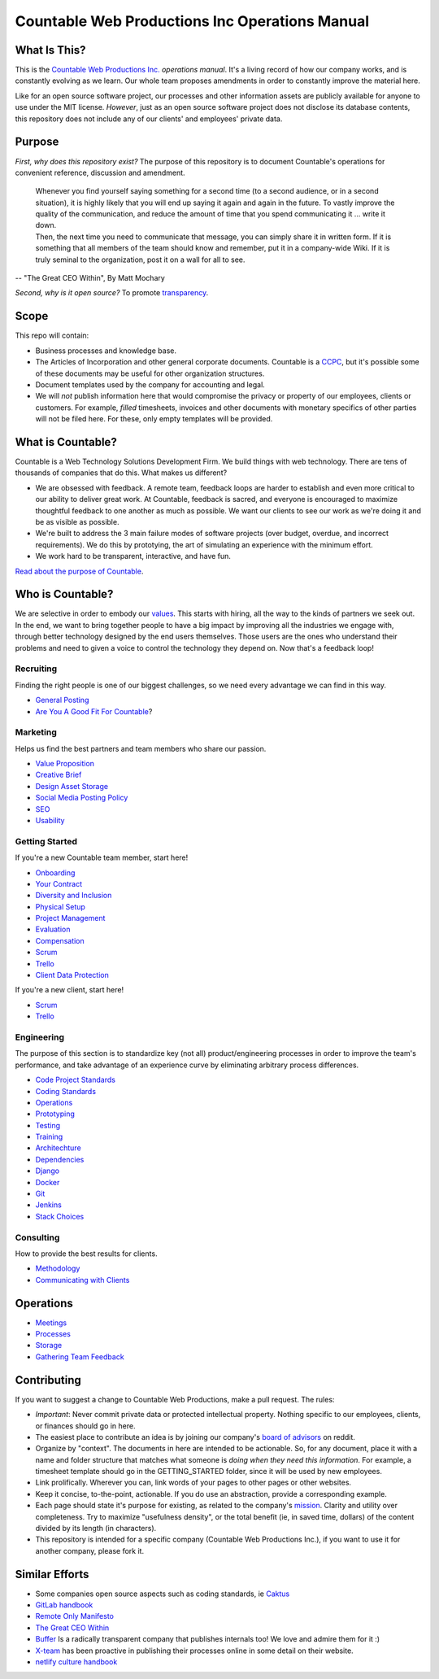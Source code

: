 Countable Web Productions Inc Operations Manual
===============================================

What Is This?
-------------

This is the `Countable Web Productions Inc. <http://countable.ca>`__
*operations manual*. It's a living record of how our company works, and
is constantly evolving as we learn. Our whole team proposes amendments
in order to constantly improve the material here.

Like for an open source software project, our processes and other
information assets are publicly available for anyone to use under the
MIT license. *However*, just as an open source software project does not
disclose its database contents, this repository does not include any of
our clients' and employees' private data.

Purpose
-------

*First, why does this repository exist?* The purpose of this repository
is to document Countable's operations for convenient reference,
discussion and amendment.

   | Whenever you find yourself saying something for a second time (to a
     second audience, or in a second situation), it is highly likely
     that you will end up saying it again and again in the future. To
     vastly improve the quality of the communication, and reduce the
     amount of time that you spend communicating it … write it down.
   | Then, the next time you need to communicate that message, you can
     simply share it in written form. If it is something that all
     members of the team should know and remember, put it in a
     company-wide Wiki. If it is truly seminal to the organization, post
     it on a wall for all to see.

-- "The Great CEO Within", By Matt Mochary

*Second, why is it open source?* To promote
`transparency <./philosophy/TRANSPARENCY.rst>`__.

Scope
-----

This repo will contain:

-  Business processes and knowledge base.
-  The Articles of Incorporation and other general corporate documents.
   Countable is a
   `CCPC <http://www.cra-arc.gc.ca/E/pub/tp/it458r2/it458r2-e.html>`__,
   but it's possible some of these documents may be useful for other
   organization structures.
-  Document templates used by the company for accounting and legal.
-  We will *not* publish information here that would compromise the
   privacy or property of our employees, clients or customers. For
   example, *filled* timesheets, invoices and other documents with
   monetary specifics of other parties will not be filed here. For
   these, only empty templates will be provided.

What is Countable?
------------------

Countable is a Web Technology Solutions Development Firm. We build
things with web technology. There are tens of thousands of companies
that do this. What makes us different?

-  We are obsessed with feedback. A remote team, feedback loops are
   harder to establish and even more critical to our ability to deliver
   great work. At Countable, feedback is sacred, and everyone is
   encouraged to maximize thoughtful feedback to one another as much as
   possible. We want our clients to see our work as we're doing it and
   be as visible as possible.
-  We're built to address the 3 main failure modes of software projects
   (over budget, overdue, and incorrect requirements). We do this by
   prototying, the art of simulating an experience with the minimum
   effort.
-  We work hard to be transparent, interactive, and have fun.

`Read about the purpose of Countable <./philosophy/PURPOSE.rst>`__.

Who is Countable?
-----------------

We are selective in order to embody our `values <./philosophy/VALUES.rst>`__. This
starts with hiring, all the way to the kinds of partners we seek out. In
the end, we want to bring together people to have a big impact by
improving all the industries we engage with, through better technology
designed by the end users themselves. Those users are the ones who
understand their problems and need to given a voice to control the
technology they depend on. Now that's a feedback loop!

Recruiting
~~~~~~~~~~

Finding the right people is one of our biggest challenges, so we need
every advantage we can find in this way.

-  `General Posting <./peopleops/recruiting/RECRUITING.rst>`__
-  `Are You A Good Fit For Countable <./peopleops/recruiting/HIRING_FIT.rst>`__?

Marketing
~~~~~~~~~

Helps us find the best partners and team members who share our passion.

-  `Value Proposition <./sales/VALUE_PROP.rst>`__
-  `Creative Brief <./ux/CREATIVE_BRIEF.rst>`__
-  `Design Asset Storage <./ux/NON_CODE_ASSETS.rst>`__
-  `Social Media Posting Policy <./ux/SOCIAL_MEDIA.rst>`__
-  `SEO <./ux/SEO.rst>`__
-  `Usability <./ux/USABILITY.rst>`__

Getting Started
~~~~~~~~~~~~~~~

If you're a new Countable team member, start here!

-  `Onboarding <./peopleops/ONBOARDING.rst>`__
-  `Your Contract <./peopleops/SUBCONTRACTOR_AGREEMENT.rst>`__
-  `Diversity and Inclusion <./peopleops/DIVERSITY_AND_INCLUSION.rst>`__
-  `Physical Setup <./peopleops/PHYSICAL_SETUP.rst>`__
-  `Project Management <./operations/PROJECT_MANAGEMENT.rst>`__
-  `Evaluation <./peopleops/PERFORMANCE_EVALUATION.rst>`__
-  `Compensation <./peopleops/COMPENSATION.rst>`__
-  `Scrum <./operations/SCRUM.rst>`__
-  `Trello <./operations/TRELLO.rst>`__
-  `Client Data Protection <./operations/CLIENT_DATA_PROTECTION.rst>`__

If you're a new client, start here!

-  `Scrum <./operations/SCRUM.rst>`__
-  `Trello <./operations/TRELLO.rst>`__

Engineering
~~~~~~~~~~~

The purpose of this section is to standardize key (not all)
product/engineering processes in order to improve the team's
performance, and take advantage of an experience curve by eliminating
arbitrary process differences.

-  `Code Project Standards <./developers/PROJECT_STANDARDS.rst>`__
-  `Coding Standards <./developers/CODING_STANDARDS.rst>`__
-  `Operations <./devops/DEV_OPERATIONS.rst>`__
-  `Prototyping <./developers/PROTOTYPING.rst>`__
-  `Testing <./developers/TESTING.rst>`__
-  `Training <./developers/TRAINING.rst>`__
-  `Architechture <./developers/ARCHITECTURE.rst>`__
-  `Dependencies <./developers/DEPENDENCIES.rst>`__
-  `Django <./developers/DJANGO.rst>`__
-  `Docker <./devops/DOCKER.rst>`__
-  `Git <./developers/GIT.rst>`__
-  `Jenkins <./devops/JENKINS.rst>`__
-  `Stack Choices <./devops/STACK_CHOICES.rst>`__

Consulting
~~~~~~~~~~

How to provide the best results for clients.

-  `Methodology <./operations/METHODOLOGY.rst>`__
-  `Communicating with Clients <./operations/COMMUNICATING_WITH_CLIENTS.rst>`__

Operations
----------

-  `Meetings <./peopleops/MEETINGS.rst>`__
-  `Processes <./operations/PROCESSES.rst>`__
-  `Storage <./operations/FILE_STORAGE.rst>`__
-  `Gathering Team Feedback <./admin/TEAM_FEEDBACK_PROCESS.rst>`__

Contributing
------------

If you want to suggest a change to Countable Web Productions, make a
pull request. The rules:

-  *Important*: Never commit private data or protected intellectual
   property. Nothing specific to our employees, clients, or finances
   should go in here.
-  The easiest place to contribute an idea is by joining our company's
   `board of advisors <https://www.reddit.com/r/countableweb>`__ on
   reddit.
-  Organize by "context". The documents in here are intended to be
   actionable. So, for any document, place it with a name and folder
   structure that matches what someone is *doing when they need this
   information*. For example, a timesheet template should go in the
   GETTING_STARTED folder, since it will be used by new employees.
-  Link prolifically. Wherever you can, link words of your pages to
   other pages or other websites.
-  Keep it concise, to-the-point, actionable. If you do use an
   abstraction, provide a corresponding example.
-  Each page should state it's purpose for existing, as related to the
   company's `mission <./MISSION.rst>`__. Clarity and utility over
   completeness. Try to maximize "usefulness density", or the total
   benefit (ie, in saved time, dollars) of the content divided by its
   length (in characters).
-  This repository is intended for a specific company (Countable Web
   Productions Inc.), if you want to use it for another company, please
   fork it.

Similar Efforts
---------------

-  Some companies open source aspects such as coding standards, ie
   `Caktus <https://github.com/caktus/developer-documentation>`__
-  `GitLab handbook <https://about.gitlab.com/handbook/>`__
-  `Remote Only Manifesto <https://www.remoteonly.org/>`__
-  `The Great CEO
   Within <https://docs.google.com/document/d/1ZJZbv4J6FZ8Dnb0JuMhJxTnwl-dwqx5xl0s65DE3wO8/preview#>`__
-  `Buffer <https://open.buffer.com/>`__ Is a radically transparent
   company that publishes internals too! We love and admire them for it
   :)
-  `X-team <https://x-team.com/remote-team-guide/>`__ has been proactive
   in publishing their processes online in some detail on their website.
-  `netlify culture
   handbook <https://github.com/netlify/culture-handbook/blob/master/values.rst>`__
